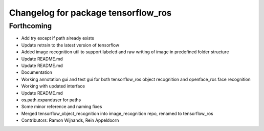 ^^^^^^^^^^^^^^^^^^^^^^^^^^^^^^^^^^^^
Changelog for package tensorflow_ros
^^^^^^^^^^^^^^^^^^^^^^^^^^^^^^^^^^^^

Forthcoming
-----------
* Add try except if path already exists
* Update retrain to the latest version of tensorflow
* Added image recognition util to support labeled and raw writing of image in predefined folder structure
* Update README.md
* Update README.md
* Documentation
* Working annotation gui and test gui for both tensorflow_ros object recognition and openface_ros face recognition
* Working with updated interface
* Update README.md
* os.path.expanduser for paths
* Some minor reference and naming fixes
* Merged tensorflow_object_recognition into image_recognition repo, renamed to tensorflow_ros
* Contributors: Ramon Wijnands, Rein Appeldoorn
